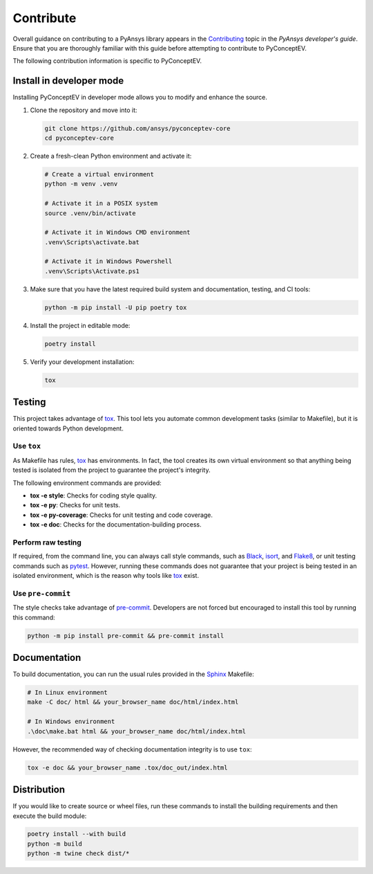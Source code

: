 .. _ref_contributing:

Contribute
##########

Overall guidance on contributing to a PyAnsys library appears in the
`Contributing <https://dev.docs.pyansys.com/how-to/contributing.html>`_ topic
in the *PyAnsys developer's guide*. Ensure that you are thoroughly familiar
with this guide before attempting to contribute to PyConceptEV.

The following contribution information is specific to PyConceptEV.

Install in developer mode
-------------------------

Installing PyConceptEV in developer mode allows you to modify and enhance
the source.

#. Clone the repository and move into it:

   .. code:: bash

      git clone https://github.com/ansys/pyconceptev-core
      cd pyconceptev-core

#. Create a fresh-clean Python environment and activate it:

   .. code:: bash

      # Create a virtual environment
      python -m venv .venv

      # Activate it in a POSIX system
      source .venv/bin/activate

      # Activate it in Windows CMD environment
      .venv\Scripts\activate.bat

      # Activate it in Windows Powershell
      .venv\Scripts\Activate.ps1

#. Make sure that you have the latest required build system and documentation, testing,
   and CI tools:

   .. code:: bash

      python -m pip install -U pip poetry tox

#. Install the project in editable mode:

   .. code:: bash

      poetry install

#. Verify your development installation:

   .. code:: bash

      tox


Testing
-------

This project takes advantage of `tox`_. This tool lets you automate common
development tasks (similar to Makefile), but it is oriented towards Python
development.

Use ``tox``
^^^^^^^^^^^

As Makefile has rules, `tox`_ has environments. In fact, the tool creates its
own virtual environment so that anything being tested is isolated from the project
to guarantee the project's integrity.

The following environment commands are provided:

- **tox -e style**: Checks for coding style quality.
- **tox -e py**: Checks for unit tests.
- **tox -e py-coverage**: Checks for unit testing and code coverage.
- **tox -e doc**: Checks for the documentation-building process.


Perform raw testing
^^^^^^^^^^^^^^^^^^^

If required, from the command line, you can always call style commands, such as
`Black`_, `isort`_, and `Flake8`_, or unit testing commands such as `pytest`_. However,
running these commands does not guarantee that your project is being tested in an isolated
environment, which is the reason why tools like `tox`_ exist.


Use ``pre-commit``
^^^^^^^^^^^^^^^^^^

The style checks take advantage of `pre-commit`_. Developers are not forced but
encouraged to install this tool by running this command:

.. code:: bash

   python -m pip install pre-commit && pre-commit install


Documentation
-------------

To build documentation, you can run the usual rules provided in the
`Sphinx`_ Makefile:

.. code:: bash

   # In Linux environment
   make -C doc/ html && your_browser_name doc/html/index.html

   # In Windows environment
   .\doc\make.bat html && your_browser_name doc/html/index.html

However, the recommended way of checking documentation integrity is to use ``tox``:

.. code:: bash

   tox -e doc && your_browser_name .tox/doc_out/index.html


Distribution
------------

If you would like to create source or wheel files, run these commands to
install the building requirements and then execute the build module:

.. code:: bash

   poetry install --with build
   python -m build
   python -m twine check dist/*


.. LINKS AND REFERENCES
.. _Black: https://github.com/psf/black
.. _Flake8: https://flake8.pycqa.org/en/latest/
.. _isort: https://github.com/PyCQA/isort
.. _pip: https://pypi.org/project/pip/
.. _pre-commit: https://pre-commit.com/
.. _PyAnsys developer's guide: https://dev.docs.pyansys.com/
.. _pytest: https://docs.pytest.org/en/stable/
.. _Sphinx: https://www.sphinx-doc.org/en/master/
.. _tox: https://tox.wiki/
